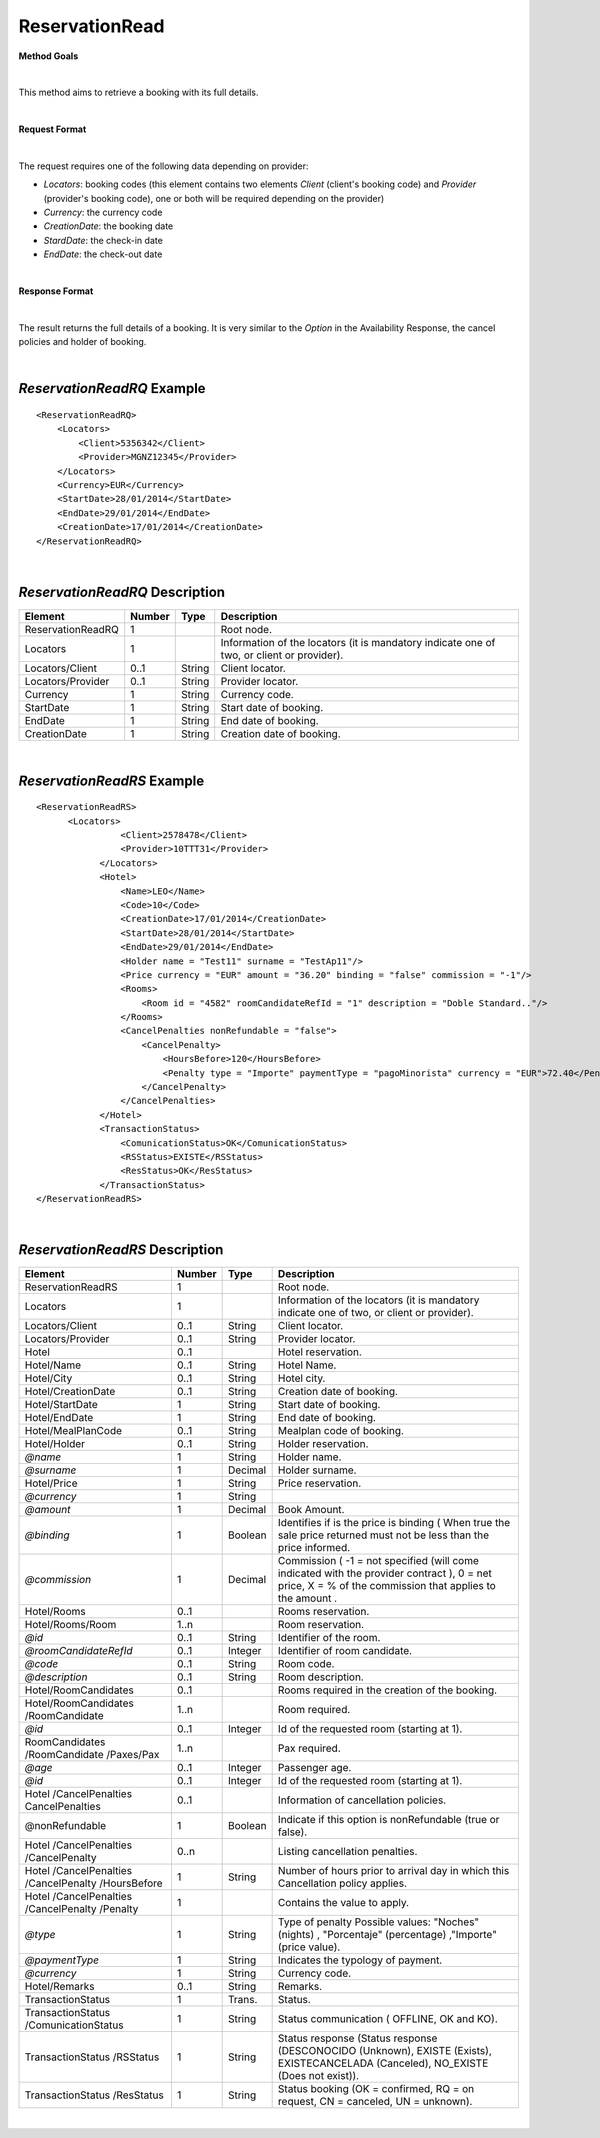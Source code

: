 ReservationRead
===============

**Method Goals**

|

This method aims to retrieve a booking with its full details.

|

**Request Format**

|

The request requires one of the following data depending on provider:

-  *Locators*: booking codes (this element contains two elements
   *Client* (client's booking code) and *Provider* (provider's booking
   code), one or both will be required depending on the provider)
-  *Currency*: the currency code
-  *CreationDate*: the booking date
-  *StardDate*: the check-in date
-  *EndDate*: the check-out date

| 

**Response Format**

|

The result returns the full details of a booking. It is very similar
to the *Option* in the Availability Response, the cancel policies and
holder of booking.

|

*ReservationReadRQ* Example
---------------------------

::

    <ReservationReadRQ>
        <Locators>
            <Client>5356342</Client>
            <Provider>MGNZ12345</Provider>
        </Locators>
        <Currency>EUR</Currency>
        <StartDate>28/01/2014</StartDate>
        <EndDate>29/01/2014</EndDate>
        <CreationDate>17/01/2014</CreationDate>
    </ReservationReadRQ>

|

*ReservationReadRQ* Description
-------------------------------

+---------------------+----------+----------+---------------------------------------------------------------------------------------------+
| Element             | Number   | Type     | Description                                                                                 |
+=====================+==========+==========+=============================================================================================+
| ReservationReadRQ   | 1        |          | Root node.                                                                                  |
+---------------------+----------+----------+---------------------------------------------------------------------------------------------+
| Locators            | 1        |          | Information of the locators (it is mandatory indicate one of two, or client or provider).   |
+---------------------+----------+----------+---------------------------------------------------------------------------------------------+
| Locators/Client     | 0..1     | String   | Client locator.                                                                             |
+---------------------+----------+----------+---------------------------------------------------------------------------------------------+
| Locators/Provider   | 0..1     | String   | Provider locator.                                                                           |
+---------------------+----------+----------+---------------------------------------------------------------------------------------------+
| Currency            | 1        | String   | Currency code.                                                                              |
+---------------------+----------+----------+---------------------------------------------------------------------------------------------+
| StartDate           | 1        | String   | Start date of booking.                                                                      |
+---------------------+----------+----------+---------------------------------------------------------------------------------------------+
| EndDate             | 1        | String   | End date of booking.                                                                        |
+---------------------+----------+----------+---------------------------------------------------------------------------------------------+
| CreationDate        | 1        | String   | Creation date of booking.                                                                   |
+---------------------+----------+----------+---------------------------------------------------------------------------------------------+

|

*ReservationReadRS* Example
---------------------------

::

    <ReservationReadRS>
          <Locators>
                    <Client>2578478</Client>
                    <Provider>10TTT31</Provider>
                </Locators>
                <Hotel>
                    <Name>LEO</Name>
                    <Code>10</Code>
                    <CreationDate>17/01/2014</CreationDate>
                    <StartDate>28/01/2014</StartDate>
                    <EndDate>29/01/2014</EndDate>
                    <Holder name = "Test11" surname = "TestAp11"/>
                    <Price currency = "EUR" amount = "36.20" binding = "false" commission = "-1"/>
                    <Rooms>
                        <Room id = "4582" roomCandidateRefId = "1" description = "Doble Standard.."/>
                    </Rooms>
                    <CancelPenalties nonRefundable = "false">
                        <CancelPenalty>
                            <HoursBefore>120</HoursBefore>
                            <Penalty type = "Importe" paymentType = "pagoMinorista" currency = "EUR">72.40</Penalty>
                        </CancelPenalty>
                    </CancelPenalties>
                </Hotel>
                <TransactionStatus>
                    <ComunicationStatus>OK</ComunicationStatus>
                    <RSStatus>EXISTE</RSStatus>
                    <ResStatus>OK</ResStatus>
                </TransactionStatus>
    </ReservationReadRS>

| 
*ReservationReadRS* Description
-------------------------------

+---------------------+---------+----------+---------------------------------------------------------------------------------------------+
| Element             | Number  | Type     | Description                                                                                 |
+=====================+=========+==========+=============================================================================================+
| ReservationReadRS   | 1       |          | Root node.                                                                                  |
+---------------------+---------+----------+---------------------------------------------------------------------------------------------+
| Locators            | 1       |          | Information of the locators (it is mandatory indicate one of two, or client or provider).   |
+---------------------+---------+----------+---------------------------------------------------------------------------------------------+
| Locators/Client     | 0..1    | String   | Client locator.                                                                             |
+---------------------+---------+----------+---------------------------------------------------------------------------------------------+
| Locators/Provider   | 0..1    | String   | Provider locator.                                                                           |
+---------------------+---------+----------+---------------------------------------------------------------------------------------------+
| Hotel               | 0..1    |          | Hotel reservation.                                                                          |
+---------------------+---------+----------+---------------------------------------------------------------------------------------------+
| Hotel/Name          | 0..1    | String   | Hotel Name.                                                                                 |
+---------------------+---------+----------+---------------------------------------------------------------------------------------------+
| Hotel/City          | 0..1    | String   | Hotel city.                                                                                 |
+---------------------+---------+----------+---------------------------------------------------------------------------------------------+
| Hotel/CreationDate  | 0..1    | String   | Creation date of booking.                                                                   |
+---------------------+---------+----------+---------------------------------------------------------------------------------------------+
| Hotel/StartDate     | 1       | String   | Start date of booking.                                                                      |
+---------------------+---------+----------+---------------------------------------------------------------------------------------------+
| Hotel/EndDate       | 1       | String   | End date of booking.                                                                        |
+---------------------+---------+----------+---------------------------------------------------------------------------------------------+
| Hotel/MealPlanCode  | 0..1    | String   | Mealplan code of booking.                                                                   |
+---------------------+---------+----------+---------------------------------------------------------------------------------------------+
| Hotel/Holder        | 0..1    | String   | Holder reservation.                                                                         |
+---------------------+---------+----------+---------------------------------------------------------------------------------------------+
| *@name*             | 1       | String   | Holder name.                                                                                |
+---------------------+---------+----------+---------------------------------------------------------------------------------------------+
| *@surname*          | 1       | Decimal  | Holder surname.                                                                             |
+---------------------+---------+----------+---------------------------------------------------------------------------------------------+
| Hotel/Price         | 1       | String   | Price reservation.                                                                          |
+---------------------+---------+----------+---------------------------------------------------------------------------------------------+
| *@currency*         | 1       | String   |                                                                                             |
+---------------------+---------+----------+---------------------------------------------------------------------------------------------+
| *@amount*           | 1       | Decimal  | Book Amount.                                                                                |
+---------------------+---------+----------+---------------------------------------------------------------------------------------------+
| *@binding*          | 1       | Boolean  | Identifies if is the price is binding ( When true the sale price returned must not be less  |
|                     |         |          | than the price informed.                                                                    |
+---------------------+---------+----------+---------------------------------------------------------------------------------------------+
| *@commission*       | 1       | Decimal  | Commission ( -1 = not specified (will come indicated with the provider contract ), 0 = net  |
|                     |	        |          | price, X = % of the commission that applies to the amount .                                 |
+---------------------+---------+----------+---------------------------------------------------------------------------------------------+
| Hotel/Rooms         |	0..1    |          | Rooms reservation.                                                                          |
+---------------------+---------+----------+---------------------------------------------------------------------------------------------+
| Hotel/Rooms/Room    | 1..n    |          | Room reservation.                                                                           |
+---------------------+---------+----------+---------------------------------------------------------------------------------------------+
| *@id*               | 0..1    | String   | Identifier of the room.                                                                     |
+---------------------+---------+----------+---------------------------------------------------------------------------------------------+
|*@roomCandidateRefId*|	0..1    | Integer  | Identifier of room candidate.                                                               |
+---------------------+---------+----------+---------------------------------------------------------------------------------------------+
| *@code*             | 0..1    | String   | Room code.                                                                                  |
+---------------------+---------+----------+---------------------------------------------------------------------------------------------+
| *@description*      | 0..1    | String   | Room description.                                                                           |
+---------------------+---------+----------+---------------------------------------------------------------------------------------------+
| Hotel/RoomCandidates| 0..1    |          | Rooms required in the creation of the booking.                                              |
+---------------------+---------+----------+---------------------------------------------------------------------------------------------+
| Hotel/RoomCandidates| 1..n    |          | Room required.                                                                              |
| /RoomCandidate      |         |          |                                                                                             |
+---------------------+---------+----------+---------------------------------------------------------------------------------------------+
| *@id*               | 0..1    | Integer  | Id of the requested room (starting at 1).                                                   |
+---------------------+---------+----------+---------------------------------------------------------------------------------------------+
| RoomCandidates      |	        |          |                                                                                             |
| /RoomCandidate      | 1..n    |          | Pax required.                                                                               |
| /Paxes/Pax          |         |          |                                                                                             |
+---------------------+---------+----------+---------------------------------------------------------------------------------------------+
| *@age*              | 0..1    | Integer  | Passenger age.                                                                              |
+---------------------+---------+----------+---------------------------------------------------------------------------------------------+
| *@id*               | 0..1    | Integer  | Id of the requested room (starting at 1).                                                   |
+---------------------+---------+----------+---------------------------------------------------------------------------------------------+
| Hotel               | 0..1    |          |                                                                                             |
| /CancelPenalties    |         |          | Information of cancellation policies.                                                       |
| CancelPenalties     |         |          |                                                                                             |
+---------------------+---------+----------+---------------------------------------------------------------------------------------------+
| @nonRefundable      | 1       | Boolean  | Indicate if this option is nonRefundable (true or false).                                   |
+---------------------+---------+----------+---------------------------------------------------------------------------------------------+
| Hotel               | 0..n    |          |                                                                                             |
| /CancelPenalties    |         |          | Listing cancellation penalties.                                                             |
| /CancelPenalty      |         |          |                                                                                             |
+---------------------+---------+----------+---------------------------------------------------------------------------------------------+
| Hotel               |         |          |                                                                                             |
| /CancelPenalties    | 1       | String   | Number of hours prior to arrival day in which this Cancellation policy applies.             |
| /CancelPenalty      |         |          |                                                                                             |
| /HoursBefore        |         |          |                                                                                             |
+---------------------+---------+----------+---------------------------------------------------------------------------------------------+
| Hotel               |         |          |                                                                                             |
| /CancelPenalties    | 1       |          | Contains the value to apply.                                                                |
| /CancelPenalty      |         |          |                                                                                             |
| /Penalty            |         |          |                                                                                             |
+---------------------+---------+----------+---------------------------------------------------------------------------------------------+
| *@type*             | 1       | String   | Type of penalty Possible values: "Noches" (nights) , "Porcentaje" (percentage) ,"Importe"   |
|                     |         |          | (price value).                                                                              |
+---------------------+---------+----------+---------------------------------------------------------------------------------------------+
| *@paymentType*      | 1       | String   | Indicates the typology of payment.                                                          |
+---------------------+---------+----------+---------------------------------------------------------------------------------------------+
| *@currency*         | 1       | String   | Currency code.                                                                              |
+---------------------+---------+----------+---------------------------------------------------------------------------------------------+
| Hotel/Remarks       | 0..1    | String   | Remarks.                                                                                    |
+---------------------+---------+----------+---------------------------------------------------------------------------------------------+
| TransactionStatus   | 1       | Trans.   | Status.                                                                                     |
+---------------------+---------+----------+---------------------------------------------------------------------------------------------+
| TransactionStatus   | 1       | String   | Status communication ( OFFLINE, OK and KO).                                                 |
| /ComunicationStatus |         |          |                                                                                             |
+---------------------+---------+----------+---------------------------------------------------------------------------------------------+
| TransactionStatus   | 1       | String   | Status response (Status response (DESCONOCIDO (Unknown), EXISTE (Exists),                   |
| /RSStatus           |         |          | EXISTECANCELADA (Canceled), NO_EXISTE (Does not exist)).                                    |
+---------------------+---------+----------+---------------------------------------------------------------------------------------------+
| TransactionStatus   | 1       | String   | Status booking (OK = confirmed, RQ = on request, CN = canceled, UN = unknown).              |
| /ResStatus          |         |          |                                                                                             |
+---------------------+---------+----------+---------------------------------------------------------------------------------------------+

|
